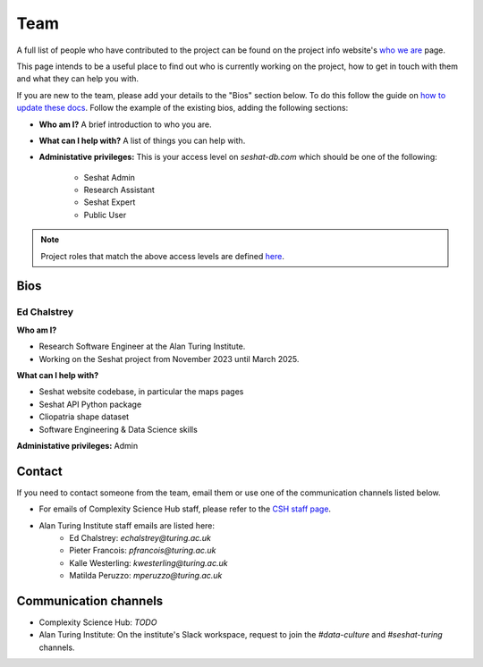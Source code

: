 Team
====

A full list of people who have contributed to the project can be found on the project info website's `who we are <https://seshatdatabank.info/seshat-about-us/seshat-who-we-are>`_ page.

This page intends to be a useful place to find out who is currently working on the project, how to get in touch with them and what they can help you with.

If you are new to the team, please add your details to the "Bios" section below.
To do this follow the guide on `how to update these docs <how-to-update-these-docs.rst>`_.
Follow the example of the existing bios, adding the following sections:

- **Who am I?** A brief introduction to who you are.
- **What can I help with?** A list of things you can help with.
- **Administative privileges:** This is your access level on `seshat-db.com` which should be one of the following:

    - Seshat Admin
    - Research Assistant
    - Seshat Expert
    - Public User

.. note::
    Project roles that match the above access levels are defined `here <index.rst>`_.

Bios
----

Ed Chalstrey
~~~~~~~~~~~~

**Who am I?**

- Research Software Engineer at the Alan Turing Institute.
- Working on the Seshat project from November 2023 until March 2025.

**What can I help with?**

- Seshat website codebase, in particular the maps pages
- Seshat API Python package
- Cliopatria shape dataset
- Software Engineering & Data Science skills

**Administative privileges:** Admin

Contact
-------

If you need to contact someone from the team, email them or use one of the communication channels listed below.

- For emails of Complexity Science Hub staff, please refer to the `CSH staff page <https://www.csh.ac.at/people/>`_.
- Alan Turing Institute staff emails are listed here:
    - Ed Chalstrey: `echalstrey@turing.ac.uk`
    - Pieter Francois: `pfrancois@turing.ac.uk`
    - Kalle Westerling: `kwesterling@turing.ac.uk`
    - Matilda Peruzzo: `mperuzzo@turing.ac.uk`

Communication channels
----------------------

- Complexity Science Hub: *TODO*
- Alan Turing Institute: On the institute's Slack workspace, request to join the `#data-culture` and `#seshat-turing` channels.